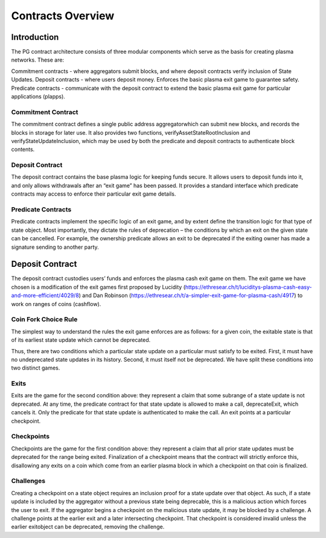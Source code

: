 ###################
Contracts Overview
###################

************
Introduction
************

The PG contract architecture consists of three modular components which serve as the basis for creating plasma networks. These are:

Commitment contracts - where aggregators submit blocks, and where deposit contracts verify inclusion of State Updates.
Deposit contracts - where users deposit money. Enforces the basic plasma exit game to guarantee safety.
Predicate contracts - communicate with the deposit contract to extend the basic plasma exit game for particular applications (plapps).

Commitment Contract
===================

The commitment contract defines a single public address aggregatorwhich can submit new blocks, and records the blocks in storage for later use. It also provides two functions, verifyAssetStateRootInclusion and verifyStateUpdateInclusion, which may be used by both the predicate and deposit contracts to authenticate block contents.


Deposit Contract
================

The deposit contract contains the base plasma logic for keeping funds secure. It allows users to deposit funds into it, and only allows withdrawals after an “exit game” has been passed. It provides a standard interface which predicate contracts may access to enforce their particular exit game details.

Predicate Contracts
===================

Predicate contracts implement the specific logic of an exit game, and by extent define the transition logic for that type of state object. Most importantly, they dictate the rules of deprecation – the conditions by which an exit on the given state can be cancelled. For example, the ownership predicate allows an exit to be deprecated if the exiting owner has made a signature sending to another party.

****************
Deposit Contract
****************

The deposit contract custodies users’ funds and enforces the plasma cash exit game on them. The exit game we have chosen is a modification of the exit games first proposed by Lucidity (https://ethresear.ch/t/luciditys-plasma-cash-easy-and-more-efficient/4029/8) and Dan Robinson (https://ethresear.ch/t/a-simpler-exit-game-for-plasma-cash/4917) to work on ranges of coins (cashflow).

Coin Fork Choice Rule
=====================

The simplest way to understand the rules the exit game enforces are as follows: for a given coin, the exitable state is that of its earliest state update which cannot be deprecated.

Thus, there are two conditions which a particular state update on a particular must satisfy to be exited. First, it must have no undeprecated state updates in its history. Second, it must itself not be deprecated. We have split these conditions into two distinct games.

Exits
=====

Exits are the game for the second condition above: they represent a claim that some subrange of a state update is not deprecated. At any time, the predicate contract for that state update is allowed to make a call, deprecateExit, which cancels it. Only the predicate for that state update is authenticated to make the call. An exit points at a particular checkpoint.

Checkpoints
===========

Checkpoints are the game for the first condition above: they represent a claim that all prior state updates must be deprecated for the range being exited. Finalization of a checkpoint means that the contract will strictly enforce this, disallowing any exits on a coin which come from an earlier plasma block in which a checkpoint on that coin is finalized.

Challenges
==========

Creating a checkpoint on a state object requires an inclusion proof for a state update over that object. As such, if a state update is included by the aggregator without a previous state being deprecable, this is a malicious action which forces the user to exit. If the aggregator begins a checkpoint on the malicious state update, it may be blocked by a challenge. A challenge points at the earlier exit and a later intersecting checkpoint. That checkpoint is considered invalid unless the earlier exitobject can be deprecated, removing the challenge.
